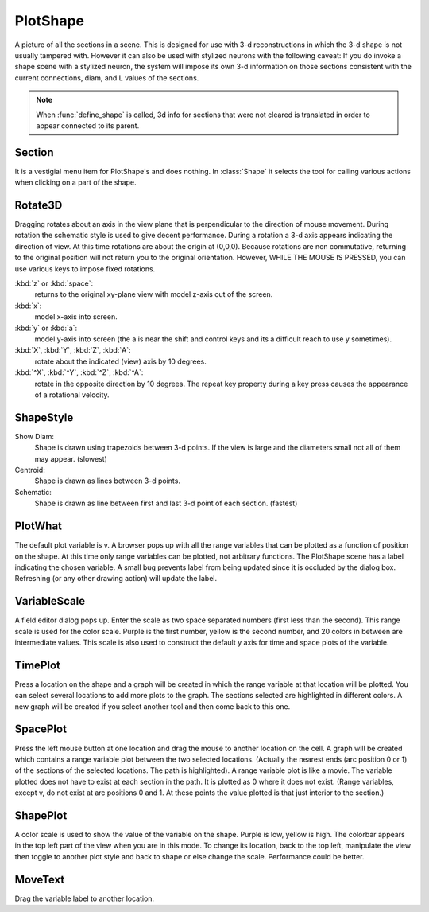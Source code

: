 .. _pltshape:


PlotShape
---------

A picture of all the sections in a scene. This is designed for use 
with 3-d reconstructions in which the 3-d shape is not usually tampered with. 
However it can also be used with stylized neurons with the following caveat: 
If you do invoke a shape scene with a stylized neuron, the system will impose 
its own 3-d information on those sections consistent with the current 
connections, diam, and L values of the sections. 
 
.. note::

    When :func:`define_shape` is called, 3d info for sections that were not 
    cleared is translated in order to appear connected to its parent. 
 
 

Section
~~~~~~~

It is a vestigial menu item for PlotShape's and does nothing. 
In :class:`Shape` it selects the tool for calling various 
actions when clicking on a part of the shape. 
 

Rotate3D
~~~~~~~~

Dragging rotates about an axis in the view plane that is 
perpendicular to the direction of mouse movement. During rotation 
the schematic style is used to give decent performance. During 
a rotation a 3-d axis appears indicating the direction of view. 
At this time rotations are about the origin at (0,0,0). 
Because rotations are non commutative, returning to the original 
position will not return you to the original orientation. However, 
WHILE THE MOUSE IS PRESSED, you can use various keys to impose 
fixed rotations. 
 
:kbd:`z` or :kbd:`space`:
    returns to the original xy-plane view with model z-axis 
    out of the screen. 
 
:kbd:`x`:
    model x-axis into screen. 
 
:kbd:`y` or :kbd:`a`:
    model y-axis into screen (the a is near the shift and control 
    keys and its a difficult reach to use y sometimes). 
 
:kbd:`X`, :kbd:`Y`, :kbd:`Z`, :kbd:`A`:
    rotate about the indicated (view) axis by 10 degrees. 
 
:kbd:`^X`, :kbd:`^Y`, :kbd:`^Z`, :kbd:`^A`:
    rotate in the opposite direction by 10 degrees. 
    The repeat key property during a key press causes the 
    appearance of a rotational velocity. 
 

ShapeStyle
~~~~~~~~~~

Show Diam:
    Shape is drawn using trapezoids between 3-d points. If the 
    view is large and the diameters small not all of them may 
    appear. (slowest) 
 
Centroid:
    Shape is drawn as lines between 3-d points. 
 
Schematic:
    Shape is drawn as line between first and last 3-d point 
    of each section. (fastest) 
 

PlotWhat
~~~~~~~~

The default plot variable is v. 
A browser pops up with all the range variables that can be plotted 
as a function of position on the shape. At this time only range 
variables can be plotted, not arbitrary functions. The PlotShape 
scene has a label indicating the chosen variable. A small bug prevents 
label from being updated since it is occluded by the dialog box. 
Refreshing (or any other drawing action) will update the label. 

VariableScale
~~~~~~~~~~~~~

A field editor dialog pops up. Enter the scale as two space separated 
numbers (first less than the second). 
This range scale is used for the color scale. Purple is the 
first number, yellow is the second number, and 20 colors in between are 
intermediate values. This scale is also used to construct the default 
y axis for time and space plots of the variable. 

TimePlot
~~~~~~~~

Press a location on the shape and a graph will be created in which 
the range variable at that location will be plotted. You can select 
several locations to add more plots to the graph. The sections 
selected are highlighted in different colors. A new graph will be 
created if you select another tool and then come back to this one. 

SpacePlot
~~~~~~~~~

Press the left mouse button at one location and drag the mouse to 
another location on the cell. A graph will be created which contains 
a range variable plot between the two selected locations. (Actually 
the nearest ends (arc position 0 or 1) of the sections of the 
selected locations. The path is highlighted). A range variable plot 
is like a movie. 
The variable plotted does not have to exist at each section in the path. 
It is plotted as 0 where it does not exist. (Range variables, 
except v, do not exist at arc positions 0 and 1. At these points the 
value plotted is that just interior to the section.) 

ShapePlot
~~~~~~~~~

A color scale is used to show the value of the variable on the 
shape. Purple is low, yellow is high. The colorbar appears in the top 
left part of the view when you are in this mode. To change its location, 
back to the top left, manipulate the view then toggle to another 
plot style and back to shape or else change the scale. 
Performance could be better. 

MoveText
~~~~~~~~

Drag the variable label to another location. 
 


